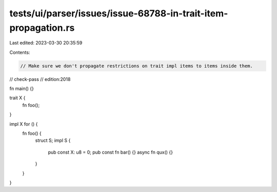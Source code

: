 tests/ui/parser/issues/issue-68788-in-trait-item-propagation.rs
===============================================================

Last edited: 2023-03-30 20:35:59

Contents:

.. code-block:: rs

    // Make sure we don't propagate restrictions on trait impl items to items inside them.

// check-pass
// edition:2018

fn main() {}

trait X {
    fn foo();
}

impl X for () {
    fn foo() {
        struct S;
        impl S {
            pub const X: u8 = 0;
            pub const fn bar() {}
            async fn qux() {}
        }
    }
}


